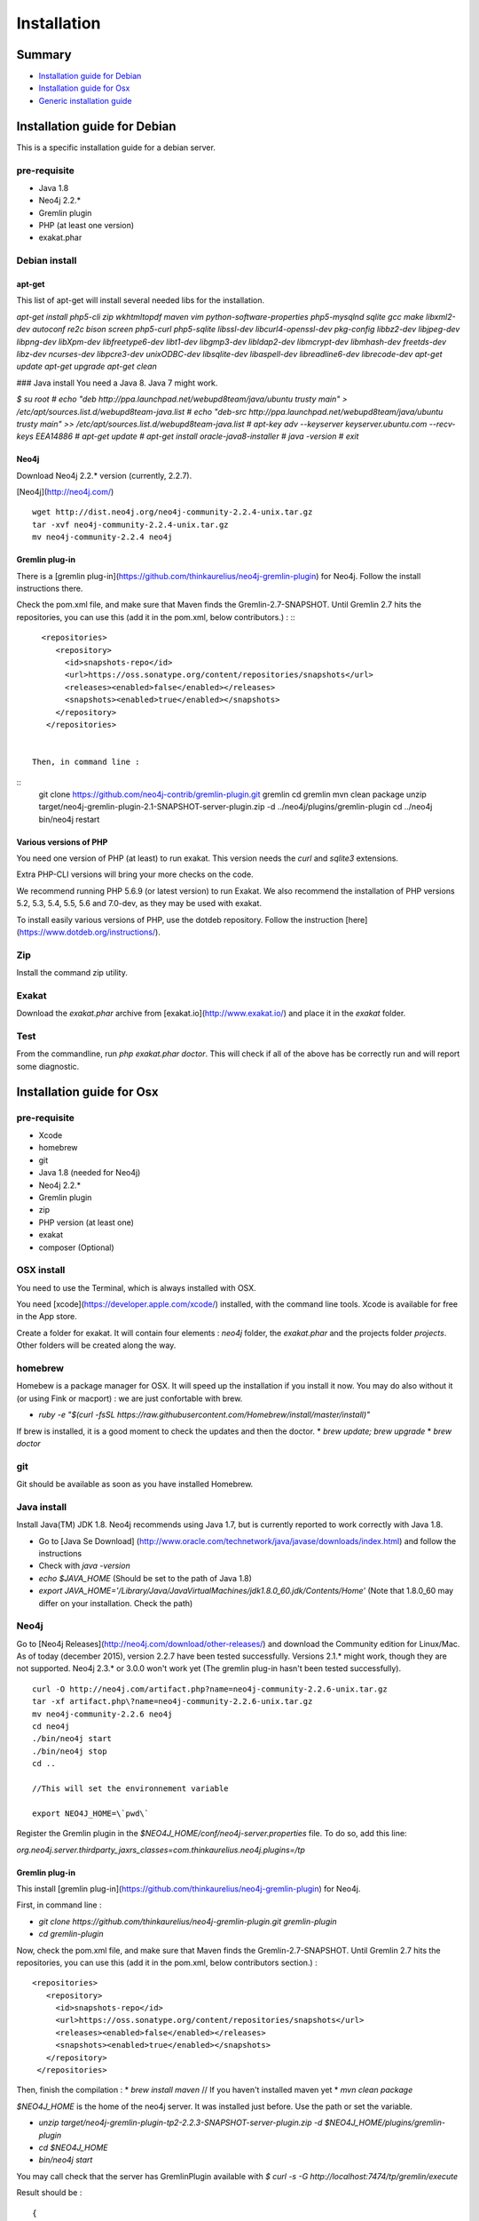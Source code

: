 .. _Installation:

Installation
============

Summary
-------

* `Installation guide for Debian`_
* `Installation guide for Osx`_
* `Generic installation guide`_

Installation guide for Debian
-----------------------------

This is a specific installation guide for a debian server.

pre-requisite
#############

* Java 1.8
* Neo4j 2.2.*
* Gremlin plugin
* PHP (at least one version)
* exakat.phar

Debian install
##############

apt-get
+++++++

This list of apt-get will install several needed libs for the installation. 

`apt-get install php5-cli zip wkhtmltopdf maven vim python-software-properties php5-mysqlnd sqlite gcc make libxml2-dev autoconf re2c bison screen php5-curl php5-sqlite libssl-dev libcurl4-openssl-dev pkg-config libbz2-dev libjpeg-dev libpng-dev libXpm-dev libfreetype6-dev libt1-dev libgmp3-dev libldap2-dev libmcrypt-dev libmhash-dev freetds-dev libz-dev ncurses-dev libpcre3-dev unixODBC-dev libsqlite-dev libaspell-dev libreadline6-dev librecode-dev 
apt-get update
apt-get upgrade
apt-get clean`


### Java install
You need a Java 8. Java 7 might work.

`$ su root
# echo "deb http://ppa.launchpad.net/webupd8team/java/ubuntu trusty main" > /etc/apt/sources.list.d/webupd8team-java.list
# echo "deb-src http://ppa.launchpad.net/webupd8team/java/ubuntu trusty main" >> /etc/apt/sources.list.d/webupd8team-java.list
# apt-key adv --keyserver keyserver.ubuntu.com --recv-keys EEA14886
# apt-get update
# apt-get install oracle-java8-installer
# java -version
# exit`

Neo4j
+++++++++++++++++++++++++++++
Download Neo4j 2.2.* version (currently, 2.2.7).

[Neo4j](http://neo4j.com/)
::

   wget http://dist.neo4j.org/neo4j-community-2.2.4-unix.tar.gz
   tar -xvf neo4j-community-2.2.4-unix.tar.gz 
   mv neo4j-community-2.2.4 neo4j

Gremlin plug-in
+++++++++++++++++++++++++++++
There is a [gremlin plug-in](https://github.com/thinkaurelius/neo4j-gremlin-plugin) for Neo4j. Follow the install instructions there. 

Check the pom.xml file, and make sure that Maven finds the Gremlin-2.7-SNAPSHOT. Until Gremlin 2.7 hits the repositories, you can use this (add it in the pom.xml, below contributors.) : 
:::

    <repositories>
       <repository>
         <id>snapshots-repo</id>
         <url>https://oss.sonatype.org/content/repositories/snapshots</url>
         <releases><enabled>false</enabled></releases>
         <snapshots><enabled>true</enabled></snapshots>
       </repository>
     </repositories>

  
  Then, in command line : 

::
   git clone https://github.com/neo4j-contrib/gremlin-plugin.git gremlin
   cd gremlin
   mvn clean package
   unzip target/neo4j-gremlin-plugin-2.1-SNAPSHOT-server-plugin.zip -d ../neo4j/plugins/gremlin-plugin
   cd ../neo4j
   bin/neo4j restart


Various versions of PHP
+++++++++++++++++++++++++++++

You need one version of PHP (at least) to run exakat. This version needs the `curl` and `sqlite3` extensions.  

Extra PHP-CLI versions will bring your more checks on the code. 

We recommend running PHP 5.6.9 (or latest version) to run Exakat. We also recommend the installation of PHP versions 5.2, 5.3, 5.4, 5.5, 5.6 and 7.0-dev, as they may be used with exakat.

To install easily various versions of PHP, use the dotdeb repository. Follow the instruction [here](https://www.dotdeb.org/instructions/).

Zip
###
Install the command zip utility.

Exakat 
######
Download the `exakat.phar` archive from [exakat.io](http://www.exakat.io/) and place it in the `exakat` folder.

Test
####

From the commandline, run `php exakat.phar doctor`.
This will check if all of the above has be correctly run and will report some diagnostic. 



Installation guide for Osx
--------------------------

pre-requisite
#############
* Xcode
* homebrew
* git
* Java 1.8 (needed for Neo4j)
* Neo4j 2.2.*
* Gremlin plugin
* zip
* PHP version (at least one)
* exakat
* composer (Optional)

OSX install
############

You need to use the Terminal, which is always installed with OSX.

You need [xcode](https://developer.apple.com/xcode/) installed, with the command line tools. Xcode is available for free in the App store. 

Create a folder for exakat. It will contain four elements : `neo4j` folder, the `exakat.phar` and the projects folder `projects`. Other folders will be created along the way.

homebrew
########

Homebew is a package manager for OSX. It will speed up the installation if you install it now. You may do also without it (or using Fink or macport) : we are just confortable with brew.

* `ruby -e "$(curl -fsSL https://raw.githubusercontent.com/Homebrew/install/master/install)"`

If brew is installed, it is a good moment to check the updates and then the doctor. 
* `brew update; brew upgrade`
* `brew doctor`

git
###

Git should be available as soon as you have installed Homebrew.

Java install
############

Install Java(TM) JDK 1.8. Neo4j recommends using Java 1.7, but is currently reported to work correctly with Java 1.8. 

* Go to [Java Se Download] (http://www.oracle.com/technetwork/java/javase/downloads/index.html) and follow the instructions
* Check with `java -version`
* `echo $JAVA_HOME` (Should be set to the path of Java 1.8)
* `export JAVA_HOME='/Library/Java/JavaVirtualMachines/jdk1.8.0_60.jdk/Contents/Home'` (Note that 1.8.0_60 may differ on your installation. Check the path)

Neo4j
#####

Go to [Neo4j Releases](http://neo4j.com/download/other-releases/) and download the Community edition for Linux/Mac.
As of today (december 2015), version 2.2.7 have been tested successfully. 
Versions 2.1.\* might work, though they are not supported. 
Neo4j 2.3.\* or 3.0.0 won't work yet (The gremlin plug-in hasn't been tested successfully). 

::

   curl -O http://neo4j.com/artifact.php?name=neo4j-community-2.2.6-unix.tar.gz 
   tar -xf artifact.php\?name=neo4j-community-2.2.6-unix.tar.gz
   mv neo4j-community-2.2.6 neo4j
   cd neo4j
   ./bin/neo4j start
   ./bin/neo4j stop
   cd ..
    
   //This will set the environnement variable
    
   export NEO4J_HOME=\`pwd\`


Register the Gremlin plugin in the `$NEO4J_HOME/conf/neo4j-server.properties` file. To do so, add this line:

`org.neo4j.server.thirdparty_jaxrs_classes=com.thinkaurelius.neo4j.plugins=/tp`

Gremlin plug-in
+++++++++++++++

This install [gremlin plug-in](https://github.com/thinkaurelius/neo4j-gremlin-plugin) for Neo4j.
  
First, in command line : 

* `git clone https://github.com/thinkaurelius/neo4j-gremlin-plugin.git gremlin-plugin`
* `cd gremlin-plugin`


Now, check the pom.xml file, and make sure that Maven finds the Gremlin-2.7-SNAPSHOT. Until Gremlin 2.7 hits the repositories, you can use this (add it in the pom.xml, below contributors section.) : 

:: 

    <repositories>
       <repository>
         <id>snapshots-repo</id>
         <url>https://oss.sonatype.org/content/repositories/snapshots</url>
         <releases><enabled>false</enabled></releases>
         <snapshots><enabled>true</enabled></snapshots>
       </repository>
     </repositories>


Then, finish the compilation : 
* `brew install maven` // If you haven't installed maven yet
* `mvn clean package`

`$NEO4J_HOME`  is the home of the neo4j server. It was installed just before. Use the path or set the variable.

* `unzip target/neo4j-gremlin-plugin-tp2-2.2.3-SNAPSHOT-server-plugin.zip -d $NEO4J_HOME/plugins/gremlin-plugin`
* `cd $NEO4J_HOME`
* `bin/neo4j start`

You may call check that the server has GremlinPlugin available with 
`$ curl -s -G http://localhost:7474/tp/gremlin/execute`

Result should be : ::

   {
       "success": true
   }

You may now removed the git repository for gremlin-plugin.

Various versions of PHP
#######################

You need one version of PHP (at least) to run exakat. This version needs the `curl` and `sqlite3` extensions.  

Extra PHP-CLI versions will bring your more checks on the code. 

We recommend running PHP 5.6.9 (or latest version).

* `brew install php56 php56-curl php56-sqlite3`

PHP versions 5.3 to 5.6
#######################

* `brew tap homebrew/dupes`
* `brew tap homebrew/versions`
* `brew tap homebrew/homebrew-php`
* `brew install php53`
* `brew install php54`
* `brew install php55`
* `brew install php56`


Zip
###
Install the zip utility

* `brew install libzip`
* `zip -help`

Exakat 
######

Download the `exakat.phar` archive and place it in the `exakat` folder.

Optional installation
#####################

By default, exakat works with Git repository for downloading code. You may also use 
* `composer`
* `svn`
* `hg`
if you have installed those binary.

Test
####

From the commandline, run `php exakat.phar doctor`.
This will check if all of the above has be correctly run and will report some diagnostic. 


Generic installation guide
--------------------------

This is a simplified installation guide for a non-descript OS. Installation was tested on Osx and Debian, both with specific instructions. 
If you have succeeded in installing exakat on another system, please report any tips.

pre-requisite
#############
* Java 1.8 (needed for Neo4j)
* Neo4j 2.2.*
* Gremlin plugin
* PHP (at least one version)
* exakat.phar

Java install
############
You need a recent version of Java : the recommended version is Java 8. 

[Java Se Download] (http://www.oracle.com/technetwork/java/javase/downloads/index.html) 

Neo4j
#####

Download Neo4j 2.2.* version (currently, 2.2.4). 
Version 2.1.\* should work, but they are not supported. Version 2.3.\* and up are not working yet (Gremlin plug-in is missing).

[Neo4j](http://neo4j.com/)

Register the Gremlin plugin in the `$NEO4J_HOME/conf/neo4j-server.properties` file. To do so, add this line:

`org.neo4j.server.thirdparty_jaxrs_classes=com.thinkaurelius.neo4j.plugins=/tp`

Gremlin plug-in
+++++++++++++++++++++++++++++

There is a [gremlin plug-in](https://github.com/thinkaurelius/neo4j-gremlin-plugin) for Neo4j. Follow the install instructions there. 

Various versions of PHP
+++++++++++++++++++++++++++++
You need one version of PHP (at least) to run exakat. This version needs the `curl` and `sqlite3` extensions.  

Extra PHP-CLI versions will bring your more checks on the code. 

We recommend running PHP 5.6.9 (or latest version) to run Exakat. We also recommend the installation of PHP versions 5.2, 5.3, 5.4, 5.5, 5.6 and 7.0-dev, as they may be used with exakat.

Zip
+++
Install the command zip utility.

Exakat 
++++++
Download the `exakat.phar` archive from [exakat.io](http://www.exakat.io/) and place it in the `exakat` folder.

Test
####

From the commandline, run `php exakat.phar doctor`.
This will check if all of the above has be correctly run and will report some diagnostic. 

